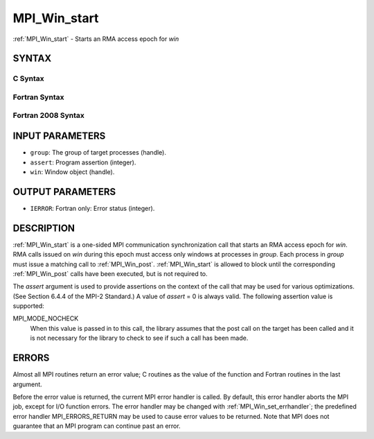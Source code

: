 .. _mpi_win_start:

MPI_Win_start
~~~~~~~~~~~~~

:ref:`MPI_Win_start` - Starts an RMA access epoch for *win*

SYNTAX
======

C Syntax
--------

.. code-block:: c
   :linenos:

   #include <mpi.h>
   int MPI_Win_start(MPI_Group group, int assert, MPI_Win win)

Fortran Syntax
--------------

.. code-block:: fortran
   :linenos:

   USE MPI
   ! or the older form: INCLUDE 'mpif.h'
   MPI_WIN_START(GROUP, ASSERT, WIN, IERROR)
   	INTEGER GROUP, ASSERT, WIN, IERROR

Fortran 2008 Syntax
-------------------

.. code-block:: fortran
   :linenos:

   USE mpi_f08
   MPI_Win_start(group, assert, win, ierror)
   	TYPE(MPI_Group), INTENT(IN) :: group
   	INTEGER, INTENT(IN) :: assert
   	TYPE(MPI_Win), INTENT(IN) :: win
   	INTEGER, OPTIONAL, INTENT(OUT) :: ierror

INPUT PARAMETERS
================

* ``group``: The group of target processes (handle). 

* ``assert``: Program assertion (integer). 

* ``win``: Window object (handle). 

OUTPUT PARAMETERS
=================

* ``IERROR``: Fortran only: Error status (integer). 

DESCRIPTION
===========

:ref:`MPI_Win_start` is a one-sided MPI communication synchronization call that
starts an RMA access epoch for *win*. RMA calls issued on *win* during
this epoch must access only windows at processes in *group*. Each
process in *group* must issue a matching call to :ref:`MPI_Win_post`.
:ref:`MPI_Win_start` is allowed to block until the corresponding :ref:`MPI_Win_post`
calls have been executed, but is not required to.

The *assert* argument is used to provide assertions on the context of
the call that may be used for various optimizations. (See Section 6.4.4
of the MPI-2 Standard.) A value of *assert* = 0 is always valid. The
following assertion value is supported:

MPI_MODE_NOCHECK
   When this value is passed in to this call, the library assumes that
   the post call on the target has been called and it is not necessary
   for the library to check to see if such a call has been made.

ERRORS
======

Almost all MPI routines return an error value; C routines as the value
of the function and Fortran routines in the last argument.

Before the error value is returned, the current MPI error handler is
called. By default, this error handler aborts the MPI job, except for
I/O function errors. The error handler may be changed with
:ref:`MPI_Win_set_errhandler`; the predefined error handler MPI_ERRORS_RETURN
may be used to cause error values to be returned. Note that MPI does not
guarantee that an MPI program can continue past an error.


.. seealso:: | :ref:`MPI_Win_post`  :ref:`MPI_Win_complete` 
